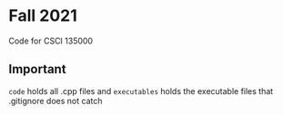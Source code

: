 * Fall 2021
  Code for CSCI 135000

** Important
  ~code~ holds all .cpp files and ~executables~ holds the executable files that
  .gitignore does not catch
